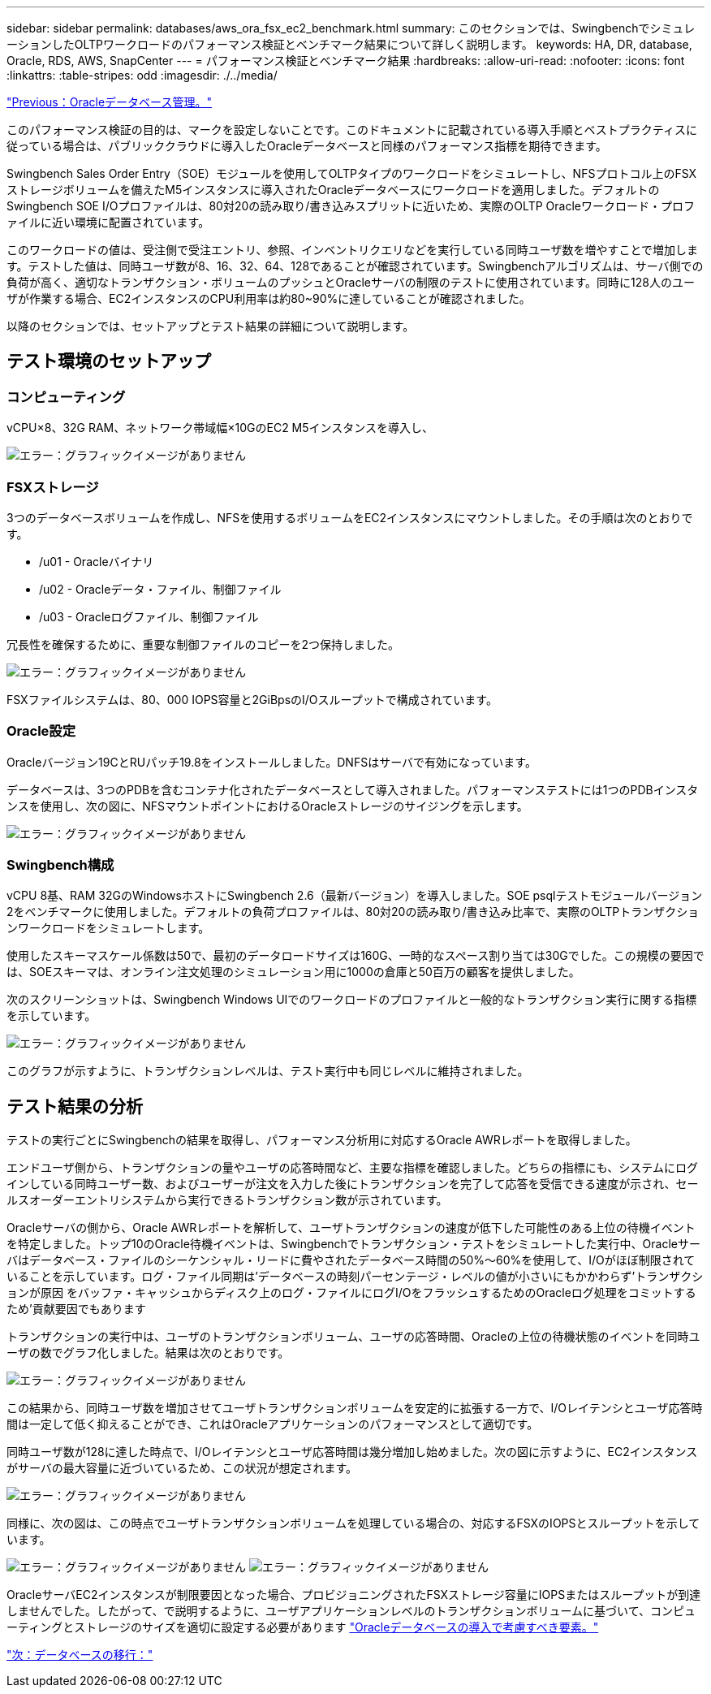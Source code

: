 ---
sidebar: sidebar 
permalink: databases/aws_ora_fsx_ec2_benchmark.html 
summary: このセクションでは、SwingbenchでシミュレーションしたOLTPワークロードのパフォーマンス検証とベンチマーク結果について詳しく説明します。 
keywords: HA, DR, database, Oracle, RDS, AWS, SnapCenter 
---
= パフォーマンス検証とベンチマーク結果
:hardbreaks:
:allow-uri-read: 
:nofooter: 
:icons: font
:linkattrs: 
:table-stripes: odd
:imagesdir: ./../media/


link:aws_ora_fsx_ec2_mgmt.html["Previous：Oracleデータベース管理。"]

[role="lead"]
このパフォーマンス検証の目的は、マークを設定しないことです。このドキュメントに記載されている導入手順とベストプラクティスに従っている場合は、パブリッククラウドに導入したOracleデータベースと同様のパフォーマンス指標を期待できます。

Swingbench Sales Order Entry（SOE）モジュールを使用してOLTPタイプのワークロードをシミュレートし、NFSプロトコル上のFSXストレージボリュームを備えたM5インスタンスに導入されたOracleデータベースにワークロードを適用しました。デフォルトのSwingbench SOE I/Oプロファイルは、80対20の読み取り/書き込みスプリットに近いため、実際のOLTP Oracleワークロード・プロファイルに近い環境に配置されています。

このワークロードの値は、受注側で受注エントリ、参照、インベントリクエリなどを実行している同時ユーザ数を増やすことで増加します。テストした値は、同時ユーザ数が8、16、32、64、128であることが確認されています。Swingbenchアルゴリズムは、サーバ側での負荷が高く、適切なトランザクション・ボリュームのプッシュとOracleサーバの制限のテストに使用されています。同時に128人のユーザが作業する場合、EC2インスタンスのCPU利用率は約80~90%に達していることが確認されました。

以降のセクションでは、セットアップとテスト結果の詳細について説明します。



== テスト環境のセットアップ



=== コンピューティング

vCPU×8、32G RAM、ネットワーク帯域幅×10GのEC2 M5インスタンスを導入し、

image:aws_ora_fsx_ec2_inst_10.PNG["エラー：グラフィックイメージがありません"]



=== FSXストレージ

3つのデータベースボリュームを作成し、NFSを使用するボリュームをEC2インスタンスにマウントしました。その手順は次のとおりです。

* /u01 - Oracleバイナリ
* /u02 - Oracleデータ・ファイル、制御ファイル
* /u03 - Oracleログファイル、制御ファイル


冗長性を確保するために、重要な制御ファイルのコピーを2つ保持しました。

image:aws_ora_fsx_ec2_stor_15.PNG["エラー：グラフィックイメージがありません"]

FSXファイルシステムは、80、000 IOPS容量と2GiBpsのI/Oスループットで構成されています。



=== Oracle設定

Oracleバージョン19CとRUパッチ19.8をインストールしました。DNFSはサーバで有効になっています。

データベースは、3つのPDBを含むコンテナ化されたデータベースとして導入されました。パフォーマンステストには1つのPDBインスタンスを使用し、次の図に、NFSマウントポイントにおけるOracleストレージのサイジングを示します。

image:aws_ora_fsx_ec2_inst_11.PNG["エラー：グラフィックイメージがありません"]



=== Swingbench構成

vCPU 8基、RAM 32GのWindowsホストにSwingbench 2.6（最新バージョン）を導入しました。SOE psqlテストモジュールバージョン2をベンチマークに使用しました。デフォルトの負荷プロファイルは、80対20の読み取り/書き込み比率で、実際のOLTPトランザクションワークロードをシミュレートします。

使用したスキーマスケール係数は50で、最初のデータロードサイズは160G、一時的なスペース割り当ては30Gでした。この規模の要因では、SOEスキーマは、オンライン注文処理のシミュレーション用に1000の倉庫と50百万の顧客を提供しました。

次のスクリーンショットは、Swingbench Windows UIでのワークロードのプロファイルと一般的なトランザクション実行に関する指標を示しています。

image:aws_ora_fsx_ec2_swin_01.PNG["エラー：グラフィックイメージがありません"]

このグラフが示すように、トランザクションレベルは、テスト実行中も同じレベルに維持されました。



== テスト結果の分析

テストの実行ごとにSwingbenchの結果を取得し、パフォーマンス分析用に対応するOracle AWRレポートを取得しました。

エンドユーザ側から、トランザクションの量やユーザの応答時間など、主要な指標を確認しました。どちらの指標にも、システムにログインしている同時ユーザー数、およびユーザーが注文を入力した後にトランザクションを完了して応答を受信できる速度が示され、セールスオーダーエントリシステムから実行できるトランザクション数が示されています。

Oracleサーバの側から、Oracle AWRレポートを解析して、ユーザトランザクションの速度が低下した可能性のある上位の待機イベントを特定しました。トップ10のOracle待機イベントは、Swingbenchでトランザクション・テストをシミュレートした実行中、Oracleサーバはデータベース・ファイルのシーケンシャル・リードに費やされたデータベース時間の50%～60%を使用して、I/Oがほぼ制限されていることを示しています。ログ・ファイル同期は'データベースの時刻パーセンテージ・レベルの値が小さいにもかかわらず'トランザクションが原因 をバッファ・キャッシュからディスク上のログ・ファイルにログI/OをフラッシュするためのOracleログ処理をコミットするため'貢献要因でもあります

トランザクションの実行中は、ユーザのトランザクションボリューム、ユーザの応答時間、Oracleの上位の待機状態のイベントを同時ユーザの数でグラフ化しました。結果は次のとおりです。

image:aws_ora_fsx_ec2_swin_02.PNG["エラー：グラフィックイメージがありません"]

この結果から、同時ユーザ数を増加させてユーザトランザクションボリュームを安定的に拡張する一方で、I/Oレイテンシとユーザ応答時間は一定して低く抑えることができ、これはOracleアプリケーションのパフォーマンスとして適切です。

同時ユーザ数が128に達した時点で、I/Oレイテンシとユーザ応答時間は幾分増加し始めました。次の図に示すように、EC2インスタンスがサーバの最大容量に近づいているため、この状況が想定されます。

image:aws_ora_fsx_ec2_swin_03.PNG["エラー：グラフィックイメージがありません"]

同様に、次の図は、この時点でユーザトランザクションボリュームを処理している場合の、対応するFSXのIOPSとスループットを示しています。

image:aws_ora_fsx_ec2_swin_04.PNG["エラー：グラフィックイメージがありません"]
image:aws_ora_fsx_ec2_swin_05.PNG["エラー：グラフィックイメージがありません"]

OracleサーバEC2インスタンスが制限要因となった場合、プロビジョニングされたFSXストレージ容量にIOPSまたはスループットが到達しませんでした。したがって、で説明するように、ユーザアプリケーションレベルのトランザクションボリュームに基づいて、コンピューティングとストレージのサイズを適切に設定する必要があります link:aws_ora_fsx_ec2_factors.html["Oracleデータベースの導入で考慮すべき要素。"]

link:aws_ora_fsx_ec2_migration.html["次：データベースの移行："]

